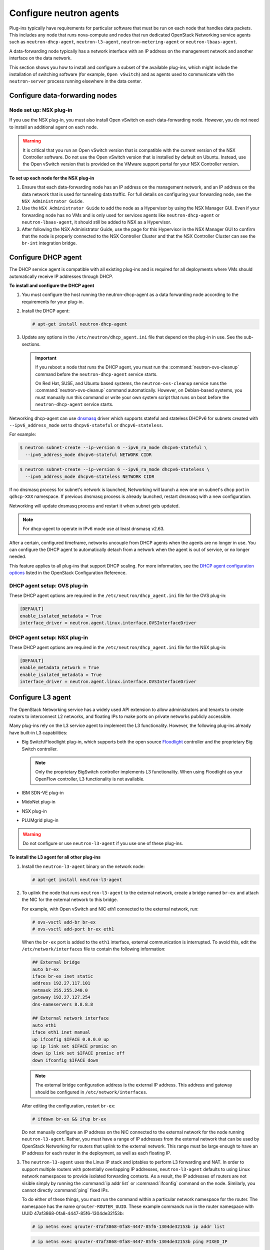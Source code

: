 ========================
Configure neutron agents
========================

Plug-ins typically have requirements for particular software that must
be run on each node that handles data packets. This includes any node
that runs nova-compute and nodes that run dedicated OpenStack Networking
service agents such as ``neutron-dhcp-agent``, ``neutron-l3-agent``,
``neutron-metering-agent`` or ``neutron-lbaas-agent``.

A data-forwarding node typically has a network interface with an IP
address on the management network and another interface on the data
network.

This section shows you how to install and configure a subset of the
available plug-ins, which might include the installation of switching
software (for example, ``Open vSwitch``) and as agents used to communicate
with the ``neutron-server`` process running elsewhere in the data center.

Configure data-forwarding nodes
~~~~~~~~~~~~~~~~~~~~~~~~~~~~~~~

Node set up: NSX plug-in
------------------------

If you use the NSX plug-in, you must also install Open vSwitch on each
data-forwarding node. However, you do not need to install an additional
agent on each node.

.. warning::

   It is critical that you run an Open vSwitch version that is
   compatible with the current version of the NSX Controller software.
   Do not use the Open vSwitch version that is installed by default on
   Ubuntu. Instead, use the Open vSwitch version that is provided on
   the VMware support portal for your NSX Controller version.

**To set up each node for the NSX plug-in**

#. Ensure that each data-forwarding node has an IP address on the
   management network, and an IP address on the data network that is used
   for tunneling data traffic. For full details on configuring your
   forwarding node, see the ``NSX Administrator Guide``.

#. Use the ``NSX Administrator Guide`` to add the node as a Hypervisor by
   using the NSX Manager GUI. Even if your forwarding node has no VMs and
   is only used for services agents like ``neutron-dhcp-agent`` or
   ``neutron-lbaas-agent``, it should still be added to NSX as a Hypervisor.

#. After following the NSX Administrator Guide, use the page for this
   Hypervisor in the NSX Manager GUI to confirm that the node is properly
   connected to the NSX Controller Cluster and that the NSX Controller
   Cluster can see the ``br-int`` integration bridge.

Configure DHCP agent
~~~~~~~~~~~~~~~~~~~~

The DHCP service agent is compatible with all existing plug-ins and is
required for all deployments where VMs should automatically receive IP
addresses through DHCP.

**To install and configure the DHCP agent**

#. You must configure the host running the neutron-dhcp-agent as a data
   forwarding node according to the requirements for your plug-in.

#. Install the DHCP agent:

   .. code-block:: console

      # apt-get install neutron-dhcp-agent

#. Update any options in the ``/etc/neutron/dhcp_agent.ini`` file
   that depend on the plug-in in use. See the sub-sections.

   .. important::

      If you reboot a node that runs the DHCP agent, you must run the
      :command:`neutron-ovs-cleanup` command before the ``neutron-dhcp-agent``
      service starts.

      On Red Hat, SUSE, and Ubuntu based systems, the
      ``neutron-ovs-cleanup`` service runs the :command:`neutron-ovs-cleanup`
      command automatically. However, on Debian-based systems, you
      must manually run this command or write your own system script
      that runs on boot before the ``neutron-dhcp-agent`` service starts.

Networking dhcp-agent can use
`dnsmasq <http://www.thekelleys.org.uk/dnsmasq/doc.html>`__ driver which
supports stateful and stateless DHCPv6 for subnets created with
``--ipv6_address_mode`` set to ``dhcpv6-stateful`` or
``dhcpv6-stateless``.

For example:

.. code-block:: console

   $ neutron subnet-create --ip-version 6 --ipv6_ra_mode dhcpv6-stateful \
     --ipv6_address_mode dhcpv6-stateful NETWORK CIDR

.. code-block:: console

   $ neutron subnet-create --ip-version 6 --ipv6_ra_mode dhcpv6-stateless \
     --ipv6_address_mode dhcpv6-stateless NETWORK CIDR

If no dnsmasq process for subnet's network is launched, Networking will
launch a new one on subnet's dhcp port in ``qdhcp-XXX`` namespace. If
previous dnsmasq process is already launched, restart dnsmasq with a new
configuration.

Networking will update dnsmasq process and restart it when subnet gets
updated.

.. note::

   For dhcp-agent to operate in IPv6 mode use at least dnsmasq v2.63.

After a certain, configured timeframe, networks uncouple from DHCP
agents when the agents are no longer in use. You can configure the DHCP
agent to automatically detach from a network when the agent is out of
service, or no longer needed.

This feature applies to all plug-ins that support DHCP scaling. For more
information, see the `DHCP agent configuration
options <http://docs.openstack.org/mitaka/config-reference/networking/networking_options_reference.html#dhcp-agent>`__
listed in the OpenStack Configuration Reference.

DHCP agent setup: OVS plug-in
-----------------------------

These DHCP agent options are required in the
``/etc/neutron/dhcp_agent.ini`` file for the OVS plug-in:

.. code-block:: bash

   [DEFAULT]
   enable_isolated_metadata = True
   interface_driver = neutron.agent.linux.interface.OVSInterfaceDriver

DHCP agent setup: NSX plug-in
-----------------------------

These DHCP agent options are required in the
``/etc/neutron/dhcp_agent.ini`` file for the NSX plug-in:

.. code-block:: bash

   [DEFAULT]
   enable_metadata_network = True
   enable_isolated_metadata = True
   interface_driver = neutron.agent.linux.interface.OVSInterfaceDriver

Configure L3 agent
~~~~~~~~~~~~~~~~~~

The OpenStack Networking service has a widely used API extension to
allow administrators and tenants to create routers to interconnect L2
networks, and floating IPs to make ports on private networks publicly
accessible.

Many plug-ins rely on the L3 service agent to implement the L3
functionality. However, the following plug-ins already have built-in L3
capabilities:

-  Big Switch/Floodlight plug-in, which supports both the open source
   `Floodlight <http://www.projectfloodlight.org/floodlight/>`__
   controller and the proprietary Big Switch controller.

   .. note::

      Only the proprietary BigSwitch controller implements L3
      functionality. When using Floodlight as your OpenFlow controller,
      L3 functionality is not available.

-  IBM SDN-VE plug-in

-  MidoNet plug-in

-  NSX plug-in

-  PLUMgrid plug-in

.. warning::

   Do not configure or use ``neutron-l3-agent`` if you use one of these
   plug-ins.

**To install the L3 agent for all other plug-ins**

#. Install the ``neutron-l3-agent`` binary on the network node:

   .. code-block:: console

      # apt-get install neutron-l3-agent

#. To uplink the node that runs ``neutron-l3-agent`` to the external network,
   create a bridge named ``br-ex`` and attach the NIC for the external
   network to this bridge.

   For example, with Open vSwitch and NIC eth1 connected to the external
   network, run:

   .. code-block:: console

      # ovs-vsctl add-br br-ex
      # ovs-vsctl add-port br-ex eth1

   When the ``br-ex`` port is added to the ``eth1`` interface, external
   communication is interrupted. To avoid this, edit the
   ``/etc/network/interfaces`` file to contain the following information:

   .. code-block:: ini

      ## External bridge
      auto br-ex
      iface br-ex inet static
      address 192.27.117.101
      netmask 255.255.240.0
      gateway 192.27.127.254
      dns-nameservers 8.8.8.8

      ## External network interface
      auto eth1
      iface eth1 inet manual
      up ifconfig $IFACE 0.0.0.0 up
      up ip link set $IFACE promisc on
      down ip link set $IFACE promisc off
      down ifconfig $IFACE down

   .. note::

      The external bridge configuration address is the external IP address.
      This address and gateway should be configured in
      ``/etc/network/interfaces``.

   After editing the configuration, restart ``br-ex``:

   .. code-block:: console

      # ifdown br-ex && ifup br-ex

   Do not manually configure an IP address on the NIC connected to the
   external network for the node running ``neutron-l3-agent``. Rather, you
   must have a range of IP addresses from the external network that can be
   used by OpenStack Networking for routers that uplink to the external
   network. This range must be large enough to have an IP address for each
   router in the deployment, as well as each floating IP.

#. The ``neutron-l3-agent`` uses the Linux IP stack and iptables to perform L3
   forwarding and NAT. In order to support multiple routers with
   potentially overlapping IP addresses, ``neutron-l3-agent`` defaults to
   using Linux network namespaces to provide isolated forwarding contexts.
   As a result, the IP addresses of routers are not visible simply by running
   the :command:`ip addr list` or :command:`ifconfig` command on the node.
   Similarly, you cannot directly :command:`ping` fixed IPs.

   To do either of these things, you must run the command within a
   particular network namespace for the router. The namespace has the name
   ``qrouter-ROUTER_UUID``. These example commands run in the router
   namespace with UUID 47af3868-0fa8-4447-85f6-1304de32153b:

   .. code-block:: console

      # ip netns exec qrouter-47af3868-0fa8-4447-85f6-1304de32153b ip addr list

   .. code-block:: console

      # ip netns exec qrouter-47af3868-0fa8-4447-85f6-1304de32153b ping FIXED_IP

   .. note::

      For iproute version 3.12.0 and above, networking namespaces
      are configured to be deleted by default. This behavior can be
      changed for both DHCP and L3 agents. The configuration files are
      ``/etc/neutron/dhcp_agent.ini`` and
      ``/etc/neutron/l3_agent.ini`` respectively.

      For DHCP namespace the configuration key:
      ``dhcp_delete_namespaces = True``. You can set it to ``False``
      in case namespaces cannot be deleted cleanly on the host running the
      DHCP agent.

      For L3 namespace, the configuration key:
      ``router_delete_namespaces = True``. You can set it to False
      in case namespaces cannot be deleted cleanly on the host running the
      L3 agent.

   .. important::

      If you reboot a node that runs the L3 agent, you must run the
      :command:`neutron-ovs-cleanup` command before the ``neutron-l3-agent``
      service starts.

      On Red Hat, SUSE and Ubuntu based systems, the neutron-ovs-cleanup
      service runs the :command:`neutron-ovs-cleanup` command
      automatically. However, on Debian-based systems, you must manually
      run this command or write your own system script that runs on boot
      before the neutron-l3-agent service starts.

**How routers are assigned to L3 agents**
By default, a router is assigned to the L3 agent with the least number
of routers (LeastRoutersScheduler). This can be changed by altering the
``router_scheduler_driver`` setting in the configuration file.

Configure metering agent
~~~~~~~~~~~~~~~~~~~~~~~~

The Neutron Metering agent resides beside neutron-l3-agent.

**To install the metering agent and configure the node**

#. Install the agent by running:

   .. code-block:: console

      # apt-get install neutron-metering-agent

#. If you use one of the following plug-ins, you need to configure the
   metering agent with these lines as well:

   -  An OVS-based plug-in such as OVS, NSX, NEC, BigSwitch/Floodlight:

      .. code-block:: ini

         interface_driver = neutron.agent.linux.interface.OVSInterfaceDriver

   -  A plug-in that uses LinuxBridge:

      .. code-block:: ini

         interface_driver = neutron.agent.linux.interface.
         BridgeInterfaceDriver

#. To use the reference implementation, you must set:

   .. code-block:: ini

      driver = neutron.services.metering.drivers.iptables.iptables_driver
      .IptablesMeteringDriver

#. Set the ``service_plugins`` option in the ``/etc/neutron/neutron.conf``
   file on the host that runs ``neutron-server``:

   .. code-block:: ini

      service_plugins = metering

   If this option is already defined, add ``metering`` to the list, using a
   comma as separator. For example:

   .. code-block:: ini

      service_plugins = router,metering

Configure Load-Balancer-as-a-Service (LBaaS v2)
~~~~~~~~~~~~~~~~~~~~~~~~~~~~~~~~~~~~~~~~~~~~~~~

For the back end, use either Octavia or Haproxy. This example uses Octavia.

**To configure LBaaS V2**

#. Install Octavia using your distribution's package manager.


#. Edit the ``/etc/neutron/neutron_lbaas.conf`` file and change
   the ``service_provider`` parameter to enable Octavia:

   .. code-block:: ini

      service_provider = LOADBALANCERV2:Octavia:neutron_lbaas.
      drivers.octavia.driver.OctaviaDriver:default


#. Edit the ``/etc/neutron/neutron.conf`` file and add the
   ``service_plugins`` parameter to enable the load-balancing plug-in:

   .. code-block:: ini

      service_plugins = neutron_lbaas.services.loadbalancer.plugin.LoadBalancerPluginv2

   If this option is already defined, add the load-balancing plug-in to
   the list using a comma as a separator. For example:

   .. code-block:: ini

      service_plugins = [already defined plugins],neutron_lbaas.services.loadbalancer.plugin.LoadBalancerPluginv2



#. Create the required tables in the database:

   .. code-block:: console

      # neutron-db-manage --service lbaas upgrade head

#. Restart the ``neutron-server`` service.


#. Enable load balancing in the Project section of the dashboard.

   .. warning::

      Horizon panels are enabled only for LBaaSV1. LBaaSV2 panels are still
      being developed.

   Change the ``enable_lb`` option to ``True`` in the `local_settings.py`
   file

   .. code-block:: python

      OPENSTACK_NEUTRON_NETWORK = {
          'enable_lb': True,
          ...
      }

   Apply the settings by restarting the web server. You can now view the
   Load Balancer management options in the Project view in the dashboard.

Configure Hyper-V L2 agent
~~~~~~~~~~~~~~~~~~~~~~~~~~

Before you install the OpenStack Networking Hyper-V L2 agent on a
Hyper-V compute node, ensure the compute node has been configured
correctly using these
`instructions <http://docs.openstack.org/mitaka/config-reference/compute/hypervisor-hyper-v.html>`__.

**To install the OpenStack Networking Hyper-V agent and configure the node**

#. Download the OpenStack Networking code from the repository:

   .. code-block:: console

      > cd C:\OpenStack\
      > git clone https://git.openstack.org/cgit/openstack/neutron

#. Install the OpenStack Networking Hyper-V Agent:

   .. code-block:: console

      > cd C:\OpenStack\neutron\
      > python setup.py install

#. Copy the ``policy.json`` file:

   .. code-block:: console

      > xcopy C:\OpenStack\neutron\etc\policy.json C:\etc\

#. Create the ``C:\etc\neutron-hyperv-agent.conf`` file and add the proper
   configuration options and the `Hyper-V related
   options <http://docs.openstack.org/mitaka/config-reference/networking/networking_options_reference.html#cloudbase-hyper-v-agent-configuration-options>`__. Here is a sample config file:

   .. code-block:: ini

      [DEFAULT]
      control_exchange = neutron
      policy_file = C:\etc\policy.json
      rpc_backend = neutron.openstack.common.rpc.impl_kombu
      rabbit_host = IP_ADDRESS
      rabbit_port = 5672
      rabbit_userid = guest
      rabbit_password = <password>
      logdir = C:\OpenStack\Log
      logfile = neutron-hyperv-agent.log

      [AGENT]
      polling_interval = 2
      physical_network_vswitch_mappings = *:YOUR_BRIDGE_NAME
      enable_metrics_collection = true

      [SECURITYGROUP]
      firewall_driver = neutron.plugins.hyperv.agent.security_groups_driver.
      HyperVSecurityGroupsDriver
      enable_security_group = true

#. Start the OpenStack Networking Hyper-V agent:

   .. code-block:: console

      > C:\Python27\Scripts\neutron-hyperv-agent.exe --config-file
      C:\etc\neutron-hyperv-agent.conf

Basic operations on agents
~~~~~~~~~~~~~~~~~~~~~~~~~~

This table shows examples of Networking commands that enable you to
complete basic operations on agents:

+----------------------------------------+------------------------------------+
| Operation                              | Command                            |
+========================================+====================================+
| List all available agents.             |                                    |
|                                        |                                    |
|                                        |   ``$ neutron agent-list``         |
+----------------------------------------+------------------------------------+
| Show information of a given            |                                    |
| agent.                                 |                                    |
|                                        |                                    |
|                                        |  ``$ neutron agent-show AGENT_ID`` |
+----------------------------------------+------------------------------------+
| Update the admin status and description|                                    |
| for a specified agent. The command can |                                    |
| be used to enable and disable agents by|                                    |
| using :option:`--admin-state-up`       |                                    |
| parameter                              |                                    |
| set to ``False`` or ``True``.          |                                    |
|                                        |                                    |
|                                        | ``$ neutron agent-update --admin`` |
|                                        | ``-state-up False AGENT_ID``       |
+----------------------------------------+------------------------------------+
| Delete a given agent. Consider         |                                    |
| disabling the agent before deletion.   |                                    |
|                                        |                                    |
|                                        |``$ neutron agent-delete AGENT_ID`` |
+----------------------------------------+------------------------------------+

**Basic operations on Networking agents**

See the `OpenStack Command-Line Interface
Reference <http://docs.openstack.org/cli-reference/neutron.html>`__
for more information on Networking commands.
